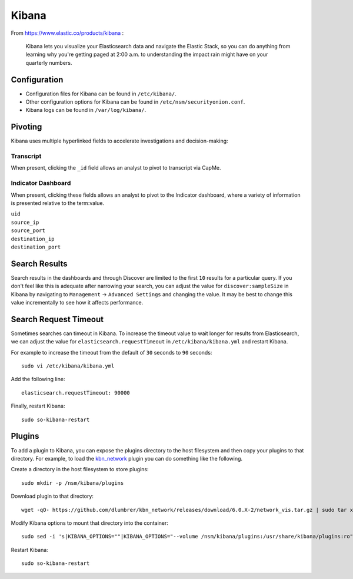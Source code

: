 Kibana
======

From https://www.elastic.co/products/kibana :

    Kibana lets you visualize your Elasticsearch data and navigate the
    Elastic Stack, so you can do anything from learning why you're
    getting paged at 2:00 a.m. to understanding the impact rain might
    have on your quarterly numbers.

Configuration
-------------

-  Configuration files for Kibana can be found in ``/etc/kibana/``.

-  Other configuration options for Kibana can be found in ``/etc/nsm/securityonion.conf``.

-  Kibana logs can be found in ``/var/log/kibana/``.

Pivoting
--------

Kibana uses multiple hyperlinked fields to accelerate investigations and decision-making:

Transcript
~~~~~~~~~~

When present, clicking the ``_id`` field allows an analyst to pivot to transcript via CapMe.

Indicator Dashboard
~~~~~~~~~~~~~~~~~~~

When present, clicking these fields allows an analyst to pivot to the Indicator dashboard, where a variety of information is presented relative to the term:value.

| ``uid``
| ``source_ip``
| ``source_port``
| ``destination_ip``
| ``destination_port``

Search Results
--------------

Search results in the dashboards and through Discover are limited to the first ``10`` results for a particular query. If you don't feel like this is adequate after narrowing your search, you can adjust the value for ``discover:sampleSize`` in Kibana by navigating to ``Management`` -> ``Advanced Settings`` and changing the value. It may be best to change this value incrementally to see how it affects performance.

Search Request Timeout
----------------------

Sometimes searches can timeout in Kibana. To increase the timeout value to wait longer for results from Elasticsearch, we can adjust the value for ``elasticsearch.requestTimeout`` in ``/etc/kibana/kibana.yml`` and restart Kibana.

For example to increase the timeout from the default of ``30`` seconds to ``90`` seconds:

::

   sudo vi /etc/kibana/kibana.yml

Add the following line:

::

   elasticsearch.requestTimeout: 90000

Finally, restart Kibana:

::

   sudo so-kibana-restart

Plugins
-------

To add a plugin to Kibana, you can expose the plugins directory to the host filesystem and then copy your plugins to that directory. For example, to load the `kbn\_network <https://github.com/dlumbrer/kbn_network>`__ plugin you can do something like the following.

Create a directory in the host filesystem to store plugins:

::

    sudo mkdir -p /nsm/kibana/plugins

Download plugin to that directory:

::

    wget -qO- https://github.com/dlumbrer/kbn_network/releases/download/6.0.X-2/network_vis.tar.gz | sudo tar xvJ -C /nsm/kibana/plugins

Modify Kibana options to mount that directory into the container:

::

    sudo sed -i 's|KIBANA_OPTIONS=""|KIBANA_OPTIONS="--volume /nsm/kibana/plugins:/usr/share/kibana/plugins:ro"|g' /etc/nsm/securityonion.conf

Restart Kibana:

::

    sudo so-kibana-restart
